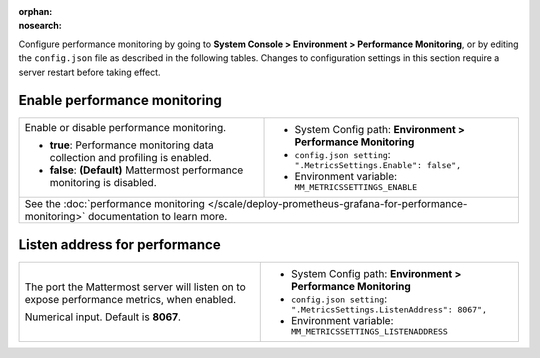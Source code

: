 :orphan:
:nosearch:

Configure performance monitoring by going to **System Console > Environment > Performance Monitoring**, or by editing the ``config.json`` file as described in the following tables. Changes to configuration settings in this section require a server restart before taking effect.

.. config:setting:: perf-enablemonitoring
  :displayname: Enable performance monitoring (Performance Monitoring)
  :systemconsole: Environment > Performance Monitoring
  :configjson: .MetricsSettings.Enable
  :environment: MM_METRICSSETTINGS_ENABLE
  :description: Enable or disable performance monitoring.

  - **true**: Performance monitoring data collection and profiling is enabled.
  - **false**: **(Default)** Mattermost performance monitoring is disabled.

Enable performance monitoring
~~~~~~~~~~~~~~~~~~~~~~~~~~~~~

.. raw:: html

 <p class="mm-label-note">Also available in legacy Mattermost Enterprise Edition E20</p>

+-----------------------------------------------+---------------------------------------------------------------------+
| Enable or disable performance monitoring.     | - System Config path: **Environment > Performance Monitoring**      |
|                                               | - ``config.json setting``: ``".MetricsSettings.Enable": false",``   |
| - **true**: Performance monitoring data       | - Environment variable: ``MM_METRICSSETTINGS_ENABLE``               |
|   collection and profiling is enabled.        |                                                                     |
| - **false**: **(Default)** Mattermost         |                                                                     |
|   performance monitoring is disabled.         |                                                                     |
+-----------------------------------------------+---------------------------------------------------------------------+
| See the :doc:`performance monitoring </scale/deploy-prometheus-grafana-for-performance-monitoring>` documentation   |
| to learn more.                                                                                                      |
+-----------------------------------------------+---------------------------------------------------------------------+

.. config:setting:: perf-listenaddress
  :displayname: Listen address for performance (Performance Monitoring)
  :systemconsole: Environment > Performance Monitoring
  :configjson: .MetricsSettings.ListenAddress
  :environment: MM_METRICSSETTINGS_LISTENADDRESS
  :description: The port the Mattermost server will listen on to expose performance metrics, when enabled. Default is port **8067**.

Listen address for performance
~~~~~~~~~~~~~~~~~~~~~~~~~~~~~~

.. raw:: html

 <p class="mm-label-note">Also available in legacy Mattermost Enterprise Edition E20</p>

+---------------------------------------------------------------+-------------------------------------------------------------------------+
| The port the Mattermost server will listen on to expose       | - System Config path: **Environment > Performance Monitoring**          |
| performance metrics, when enabled.                            | - ``config.json setting``: ``".MetricsSettings.ListenAddress": 8067",`` |
|                                                               | - Environment variable: ``MM_METRICSSETTINGS_LISTENADDRESS``            |
| Numerical input. Default is **8067**.                         |                                                                         |
+---------------------------------------------------------------+-------------------------------------------------------------------------+
